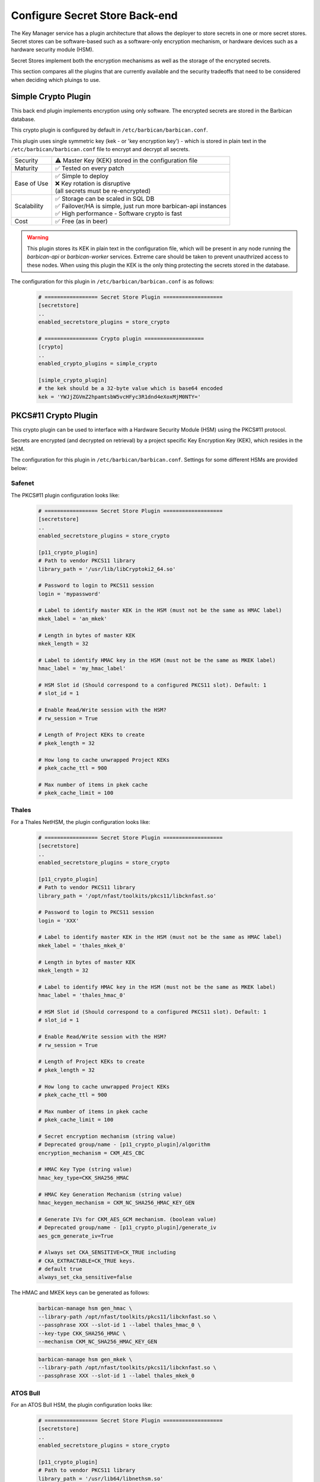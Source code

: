 .. _barbican_backend:

Configure Secret Store Back-end
~~~~~~~~~~~~~~~~~~~~~~~~~~~~~~~

The Key Manager service has a plugin architecture that allows the deployer to
store secrets in one or more secret stores.  Secret stores can be
software-based such as a software-only encryption mechanism, or hardware
devices such as a hardware security module (HSM).

Secret Stores implement both the encryption mechanisms as well as the storage
of the encrypted secrets.

This section compares all the plugins that are currently available and the
security tradeoffs that need to be considered when deciding which pluings to
use.

Simple Crypto Plugin
^^^^^^^^^^^^^^^^^^^^

This back end plugin implements encryption using only software.  The encrypted
secrets are stored in the Barbican database.

This crypto plugin is configured by default in ``/etc/barbican/barbican.conf``.

This plugin uses single symmetric key (kek - or 'key encryption key')
- which is stored in plain text in the ``/etc/barbican/barbican.conf`` file to encrypt
and decrypt all secrets.

+------------------+--------------------------------------------------------+
| Security         | ⚠ Master Key (KEK) stored in the configuration file    |
+------------------+--------------------------------------------------------+
| Maturity         | ✅ Tested on every patch                               |
+------------------+--------------------------------------------------------+
| Ease of Use      | | ✅ Simple to deploy                                  |
|                  | | ❌ Key rotation is disruptive                        |
|                  | | (all secrets must be re-encrypted)                   |
+------------------+--------------------------------------------------------+
| Scalability      | | ✅ Storage can be scaled in SQL DB                   |
|                  | | ✅ Failover/HA is simple, just run more barbican-api |
|                  |   instances                                            |
|                  | | ✅ High performance - Software crypto is fast        |
+------------------+--------------------------------------------------------+
| Cost             | ✅ Free (as in beer)                                   |
+------------------+--------------------------------------------------------+

.. warning::

    This plugin stores its KEK in plain text in the configuration file,
    which will be present in any node running the `barbican-api` or
    `barbican-worker` services.  Extreme care should be taken to prevent
    unauthrized access to these nodes.  When using this plugin the KEK is the
    only thing protecting the secrets stored in the database.

The configuration for this plugin in ``/etc/barbican/barbican.conf`` is as follows:

    .. code-block:: ini

       # ================= Secret Store Plugin ===================
       [secretstore]
       ..
       enabled_secretstore_plugins = store_crypto

       # ================= Crypto plugin ===================
       [crypto]
       ..
       enabled_crypto_plugins = simple_crypto

       [simple_crypto_plugin]
       # the kek should be a 32-byte value which is base64 encoded
       kek = 'YWJjZGVmZ2hpamtsbW5vcHFyc3R1dnd4eXoxMjM0NTY='

PKCS#11 Crypto Plugin
^^^^^^^^^^^^^^^^^^^^^

This crypto plugin can be used to interface with a Hardware Security Module (HSM)
using the PKCS#11 protocol.

Secrets are encrypted (and decrypted on retrieval) by a project specific
Key Encryption Key (KEK), which resides in the HSM.

The configuration for this plugin in ``/etc/barbican/barbican.conf``.
Settings for some different HSMs are provided below:

Safenet
+++++++

The PKCS#11 plugin configuration looks like:

    .. code-block:: ini

       # ================= Secret Store Plugin ===================
       [secretstore]
       ..
       enabled_secretstore_plugins = store_crypto

       [p11_crypto_plugin]
       # Path to vendor PKCS11 library
       library_path = '/usr/lib/libCryptoki2_64.so'

       # Password to login to PKCS11 session
       login = 'mypassword'

       # Label to identify master KEK in the HSM (must not be the same as HMAC label)
       mkek_label = 'an_mkek'

       # Length in bytes of master KEK
       mkek_length = 32

       # Label to identify HMAC key in the HSM (must not be the same as MKEK label)
       hmac_label = 'my_hmac_label'

       # HSM Slot id (Should correspond to a configured PKCS11 slot). Default: 1
       # slot_id = 1

       # Enable Read/Write session with the HSM?
       # rw_session = True

       # Length of Project KEKs to create
       # pkek_length = 32

       # How long to cache unwrapped Project KEKs
       # pkek_cache_ttl = 900

       # Max number of items in pkek cache
       # pkek_cache_limit = 100

Thales
++++++

For a Thales NetHSM, the plugin configuration looks like:

    .. code-block:: ini

       # ================= Secret Store Plugin ===================
       [secretstore]
       ..
       enabled_secretstore_plugins = store_crypto

       [p11_crypto_plugin]
       # Path to vendor PKCS11 library
       library_path = '/opt/nfast/toolkits/pkcs11/libcknfast.so'

       # Password to login to PKCS11 session
       login = 'XXX'

       # Label to identify master KEK in the HSM (must not be the same as HMAC label)
       mkek_label = 'thales_mkek_0'

       # Length in bytes of master KEK
       mkek_length = 32

       # Label to identify HMAC key in the HSM (must not be the same as MKEK label)
       hmac_label = 'thales_hmac_0'

       # HSM Slot id (Should correspond to a configured PKCS11 slot). Default: 1
       # slot_id = 1

       # Enable Read/Write session with the HSM?
       # rw_session = True

       # Length of Project KEKs to create
       # pkek_length = 32

       # How long to cache unwrapped Project KEKs
       # pkek_cache_ttl = 900

       # Max number of items in pkek cache
       # pkek_cache_limit = 100

       # Secret encryption mechanism (string value)
       # Deprecated group/name - [p11_crypto_plugin]/algorithm
       encryption_mechanism = CKM_AES_CBC

       # HMAC Key Type (string value)
       hmac_key_type=CKK_SHA256_HMAC

       # HMAC Key Generation Mechanism (string value)
       hmac_keygen_mechanism = CKM_NC_SHA256_HMAC_KEY_GEN

       # Generate IVs for CKM_AES_GCM mechanism. (boolean value)
       # Deprecated group/name - [p11_crypto_plugin]/generate_iv
       aes_gcm_generate_iv=True

       # Always set CKA_SENSITIVE=CK_TRUE including
       # CKA_EXTRACTABLE=CK_TRUE keys.
       # default true
       always_set_cka_sensitive=false


The HMAC and MKEK keys can be generated as follows:

    .. code-block:: ini

       barbican-manage hsm gen_hmac \
       --library-path /opt/nfast/toolkits/pkcs11/libcknfast.so \
       --passphrase XXX --slot-id 1 --label thales_hmac_0 \
       --key-type CKK_SHA256_HMAC \
       --mechanism CKM_NC_SHA256_HMAC_KEY_GEN

    .. code-block:: ini

       barbican-manage hsm gen_mkek \
       --library-path /opt/nfast/toolkits/pkcs11/libcknfast.so \
       --passphrase XXX --slot-id 1 --label thales_mkek_0

ATOS Bull
+++++++++

For an ATOS Bull HSM, the plugin configuration looks like:

    .. code-block:: ini

       # ================= Secret Store Plugin ===================
       [secretstore]
       ..
       enabled_secretstore_plugins = store_crypto

       [p11_crypto_plugin]
       # Path to vendor PKCS11 library
       library_path = '/usr/lib64/libnethsm.so'

       # Password to login to PKCS11 session
       login = 'XXX'

       # Label to identify master KEK in the HSM (must not be the same as HMAC label)
       mkek_label = 'atos_mkek_0'

       # Length in bytes of master KEK
       mkek_length = 32

       # Label to identify HMAC key in the HSM (must not be the same as MKEK label)
       hmac_label = 'atos_hmac_0'

       # HSM Slot id (Should correspond to a configured PKCS11 slot). Default: 1
       # slot_id = 1

       # Enable Read/Write session with the HSM?
       # rw_session = True

       # Length of Project KEKs to create
       # pkek_length = 32

       # How long to cache unwrapped Project KEKs
       # pkek_cache_ttl = 900

       # Max number of items in pkek cache
       # pkek_cache_limit = 100

       # Secret encryption mechanism (string value)
       # Deprecated group/name - [p11_crypto_plugin]/algorithm
       encryption_mechanism = CKM_AES_CBC

       # HMAC Key Type (string value)
       hmac_key_type = CKK_GENERIC_SECRET

       # HMAC Key Generation Mechanism (string value)
       hmac_keygen_mechanism = CKM_GENERIC_SECRET_KEY_GEN

       # Always set CKA_SENSITIVE=CK_TRUE including
       # CKA_EXTRACTABLE=CK_TRUE keys.
       # default true
       always_set_cka_sensitive=false


The HMAC and MKEK keys can be generated as follows:

    .. code-block:: ini

       barbican-manage hsm gen_hmac --library-path /usr/lib64/libnethsm.so \
       --passphrase XXX --slot-id 1 --label atos_hmac_0 \
       --key-type  CKK_GENERIC_SECRET \
       --mechanism  CKM_GENERIC_SECRET_KEY_GEN

    .. code-block:: ini

       barbican-manage hsm gen_mkek --library-path /usr/lib64/libnethsm.so \
       --passphrase XXX --slot-id 1 --label atos_mkek_0


KMIP Plugin
-----------

This secret store plugin is used to communicate with a KMIP device.
The secret is securely stored in the KMIP device directly, rather than in the
Barbican database.  The Barbican database maintains a reference to the
secret's location for later retrieval.

The plugin can be configured to authenticate to the KMIP device using either
a username and password, or using a client certificate.

The configuration for this plugin in ``/etc/barbican/barbican.conf`` is as follows:

    .. code-block:: ini

       [secretstore]
       ..
       enabled_secretstore_plugins = kmip_crypto

       [kmip_plugin]
       username = 'admin'
       password = 'password'
       host = localhost
       port = 5696
       keyfile = '/path/to/certs/cert.key'
       certfile = '/path/to/certs/cert.crt'
       ca_certs = '/path/to/certs/LocalCA.crt'

Dogtag Plugin
-------------

Dogtag is the upstream project corresponding to the Red Hat Certificate System,
a robust, full-featured PKI solution that contains a Certificate Manager (CA)
and a Key Recovery Authority (KRA) which is used to securely store secrets.

The KRA stores secrets as encrypted blobs in its internal database, with the
master encryption keys being stored either in a software-based NSS security
database, or in a Hardware Security Module (HSM).

Note that the software-based NSS database configuration provides a secure option for
those deployments that do not require or cannot afford an HSM.  This is the only
current plugin to provide this option.

The KRA communicates with HSMs using PKCS#11.  For a list of certified HSMs,
see the latest `release notes <https://access.redhat.com/documentation/en-US/Red_Hat_Certificate_System/9/html/Release_Notes/>`_.  Dogtag and the KRA meet all the relevant Common Criteria and FIPS specifications.

The KRA is a component of FreeIPA.  Therefore, it is possible to configure the plugin
with a FreeIPA server.  More detailed instructions on how to set up Barbican with FreeIPA
are provided `here <https://vakwetu.wordpress.com/2015/11/30/barbican-and-dogtagipa/>`_.

The plugin communicates with the KRA using a client certificate for a trusted KRA agent.
That certificate is stored in an NSS database as well as a PEM file as seen in the
configuration below.

The configuration for this plugin in ``/etc/barbican/barbican.conf`` is as follows:

    .. code-block:: ini

       [secretstore]
       ..
       enabled_secretstore_plugins = dogtag_crypto

       [dogtag_plugin]
       pem_path = '/etc/barbican/kra_admin_cert.pem'
       dogtag_host = localhost
       dogtag_port = 8443
       nss_db_path = '/etc/barbican/alias'
       nss_password = 'password123'
